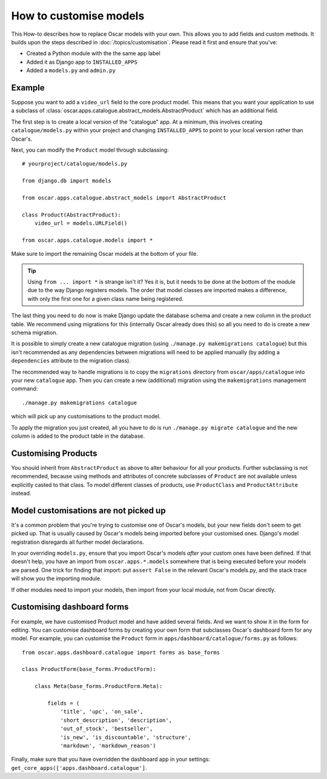 =======================
How to customise models
=======================

This How-to describes how to replace Oscar models with your own. This allows you
to add fields and custom methods.  It builds upon the steps described in
:doc:`/topics/customisation`. Please read it first and ensure that you've:

* Created a Python module with the the same app label
* Added it as Django app to ``INSTALLED_APPS``
* Added a ``models.py`` and ``admin.py``

Example
-------

Suppose you want to add a ``video_url`` field to the core product model.  This means
that you want your application to use a subclass of
:class:`oscar.apps.catalogue.abstract_models.AbstractProduct` which has an additional field.

The first step is to create a local version of the "catalogue" app.  At a minimum, this 
involves creating ``catalogue/models.py`` within your project and changing ``INSTALLED_APPS``
to point to your local version rather than Oscar's.  

Next, you can modify the ``Product`` model through subclassing::

    # yourproject/catalogue/models.py

    from django.db import models

    from oscar.apps.catalogue.abstract_models import AbstractProduct

    class Product(AbstractProduct):
        video_url = models.URLField()

    from oscar.apps.catalogue.models import *

Make sure to import the remaining Oscar models at the bottom of your file. 

.. tip::

   Using ``from ... import *`` is strange isn't it?  Yes it is, but it needs to
   be done at the bottom of the module due to the way Django registers models.
   The order that model classes are imported makes a difference, with only the
   first one for a given class name being registered.

The last thing you need to do now is make Django update the database schema and
create a new column in the product table. We recommend using migrations 
for this (internally Oscar already does this) so all you need to do is create a
new schema migration. 

It is possible to simply create a new catalogue migration (using ``./manage.py
makemigrations catalogue``) but this isn't recommended as any
dependencies between migrations will need to be applied manually (by adding a
``dependencies`` attribute to the migration class).

The recommended way to handle migrations is to copy the ``migrations`` directory
from ``oscar/apps/catalogue`` into your new ``catalogue`` app.  Then you can
create a new (additional) migration using the ``makemigrations``
management command::

    ./manage.py makemigrations catalogue

which will pick up any customisations to the product model.

To apply the migration you just created, all you have to do is run
``./manage.py migrate catalogue`` and the new column is added to the product
table in the database.

Customising Products
--------------------

You should inherit from ``AbstractProduct`` as above to alter behaviour for all
your products. Further subclassing is not recommended, because using methods
and attributes of concrete subclasses of ``Product`` are not available unless
explicitly casted to that class.
To model different classes of products, use ``ProductClass`` and
``ProductAttribute`` instead.

Model customisations are not picked up
--------------------------------------

It's a common problem that you're trying to customise one of Oscar's models,
but your new fields don't seem to get picked up. That is usually caused by
Oscar's models being imported before your customised ones. Django's model 
registration disregards all further model declarations.

In your overriding ``models.py``, ensure that you import Oscar's models *after*
your custom ones have been defined. If that doesn't help, you have an import 
from ``oscar.apps.*.models`` somewhere that is being executed before your models 
are parsed. One trick for finding that import: put ``assert False`` in the relevant 
Oscar's models.py, and the stack trace will show you the importing module.

If other modules need to import your models, then import from your local module,
not from Oscar directly.

Customising dashboard forms
---------------------------

For example, we have customised Product model and have added several fields.
And we want to show it in the form for editing. You can customise dashboard
forms by creating your own form that subclasses Oscar's dashboard form for
any model. For example, you can customise the ``Product`` form in
``apps/dashboard/catalogue/forms.py`` as follows::

    from oscar.apps.dashboard.catalogue import forms as base_forms

    class ProductForm(base_forms.ProductForm):

        class Meta(base_forms.ProductForm.Meta):

            fields = (
                'title', 'upc', 'on_sale',
                'short_description', 'description',
                'out_of_stock', 'bestseller',
                'is_new', 'is_discountable', 'structure',
                'markdown', 'markdown_reason')


Finally, make sure that you have overridden the dashboard app in your settings:
``get_core_apps(['apps.dashboard.catalogue']``.
